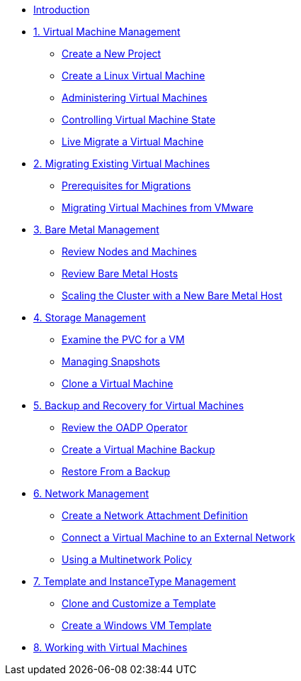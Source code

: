 
* xref:index.adoc[Introduction]

* xref:module-01-intro.adoc[1. Virtual Machine Management ]
** xref:module-01-intro.adoc#create_project[Create a New Project]
** xref:module-01-intro.adoc#create_vm[Create a Linux Virtual Machine]
** xref:module-01-intro.adoc#admin_vms[Administering Virtual Machines]
** xref:module-01-intro.adoc#vm_state[Controlling Virtual Machine State]
** xref:module-01-intro.adoc#live_migrate[Live Migrate a Virtual Machine]

* xref:module-02-mtv.adoc[2. Migrating Existing Virtual Machines]
** xref:module-02-mtv.adoc#prerequisites[Prerequisites for Migrations]
** xref:module-02-mtv.adoc#migrating_vms[Migrating Virtual Machines from VMware]

* xref:module-03-baremetal.adoc[3. Bare Metal Management ]
** xref:module-03-baremetal.adoc#review_nodes[Review Nodes and Machines]
** xref:module-03-baremetal.adoc#review_hosts[Review Bare Metal Hosts]
** xref:module-03-baremetal.adoc#scaling_cluster[Scaling the Cluster with a New Bare Metal Host]

* xref:module-04-storage.adoc[4. Storage Management]
** xref:module-04-storage.adoc#examine_pvc[Examine the PVC for a VM]
** xref:module-04-storage.adoc#managing_snapshots[Managing Snapshots]
** xref:module-04-storage.adoc#clone_vm[Clone a Virtual Machine]

* xref:module-05-bcdr.adoc[5. Backup and Recovery for Virtual Machines]
** xref:module-05-bcdr.adoc#review_operator[Review the OADP Operator]
** xref:module-05-bcdr.adoc#create_backup[Create a Virtual Machine Backup]
** xref:module-05-bcdr.adoc#restore_backup[Restore From a Backup]

* xref:module-06-network.adoc[6. Network Management]
** xref:module-06-network.adoc#create_netattach[Create a Network Attachment Definition]
** xref:module-06-network.adoc#connect_external_net[Connect a Virtual Machine to an External Network]
** xref:module-06-network.adoc#multinetwork_policy[Using a Multinetwork Policy]

* xref:module-07-tempinst.adoc[7. Template and InstanceType Management]
** xref:module-07-tempinst.adoc#clone_customize_template[Clone and Customize a Template]
** xref:module-07-tempinst.adoc#create_win[Create a Windows VM Template]

* xref:module-08-workingvms.adoc[8. Working with Virtual Machines]
